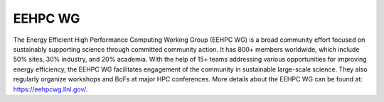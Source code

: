 ..
   # Copyright 2019-2023 Lawrence Livermore National Security, LLC and other
   # Variorum Project Developers. See the top-level LICENSE file for details.
   #
   # SPDX-License-Identifier: MIT

##########
 EEHPC WG
##########

The Energy Efficient High Performance Computing Working Group (EEHPC WG) is a
broad community effort focused on sustainably supporting science through
committed community action. It has 800+ members worldwide, which include 50%
sites, 30% industry, and 20% academia. With the help of 15+ teams addressing
various opportunities for improving energy efficiency, the EEHPC WG facilitates
engagement of the community in sustainable large-scale science. They also
regularly organize workshops and BoFs at major HPC conferences. More details
about the EEHPC WG can be found at: https://eehpcwg.llnl.gov/.
